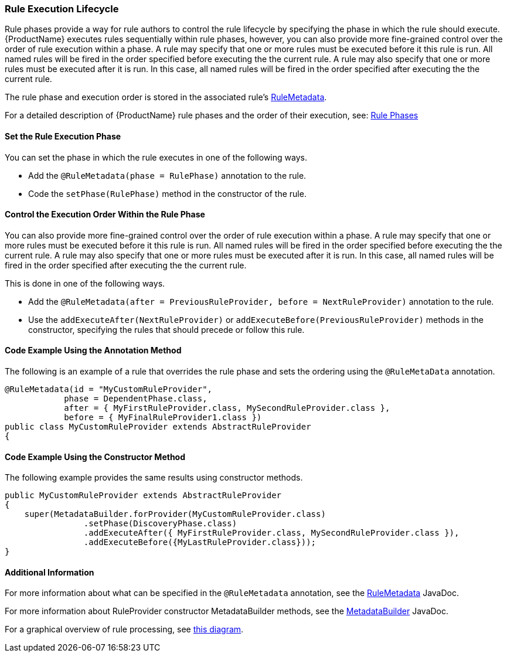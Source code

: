 

[[Rules-Rule-Execution-Lifecycle]]
=== Rule Execution Lifecycle

Rule phases provide a way for rule authors to control the rule lifecycle by specifying the phase in which the rule should execute. {ProductName} executes rules sequentially within rule phases, however, you can also provide more fine-grained control over the order of rule execution within a phase. A rule may specify that one or more rules must be executed before it this rule is run. All named rules will be fired in the order specified before executing the the current rule. A rule may also specify that one or more rules must be executed after it is run. In this case, all named rules will be fired in the order specified after executing the the current rule.

The rule phase and execution order is stored in the associated rule's http://windup.github.io/windup/docs/latest/javadoc/org/jboss/windup/config/metadata/RuleMetadata.html[RuleMetadata].

For a detailed description of {ProductName} rule phases and the order of their execution, see: xref:Rule-Phases[Rule Phases]

==== Set the Rule Execution Phase 

You can set the phase in which the rule executes in one of the following ways. 

* Add the `@RuleMetadata(phase = RulePhase)` annotation to the rule.
* Code the `setPhase(RulePhase)` method in the constructor of the rule.

==== Control the Execution Order Within the Rule Phase

You can also provide more fine-grained control over the order of rule execution within a phase. A rule may specify that one or more rules must be executed before it this rule is run. All named rules will be fired in the order specified before executing the the current rule. A rule may also specify that one or more rules must be executed after it is run. In this case, all named rules will be fired in the order specified after executing the the current rule.

This is done in one of the following ways.

* Add the `@RuleMetadata(after = PreviousRuleProvider, before = NextRuleProvider)` annotation to the rule.
* Use the `addExecuteAfter(NextRuleProvider)` or `addExecuteBefore(PreviousRuleProvider)` methods in the constructor, specifying the rules that should precede or follow this rule.

==== Code Example Using the Annotation Method

The following is an example of a rule that overrides the rule phase and sets the ordering using the `@RuleMetaData` annotation.

[source,java]
----
@RuleMetadata(id = "MyCustomRuleProvider",
            phase = DependentPhase.class,
            after = { MyFirstRuleProvider.class, MySecondRuleProvider.class },
            before = { MyFinalRuleProvider1.class })
public class MyCustomRuleProvider extends AbstractRuleProvider
{
----

==== Code Example Using the Constructor Method


The following example provides the same results using constructor methods.

[source,java]
----
public MyCustomRuleProvider extends AbstractRuleProvider
{
    super(MetadataBuilder.forProvider(MyCustomRuleProvider.class)
                .setPhase(DiscoveryPhase.class)
                .addExecuteAfter({ MyFirstRuleProvider.class, MySecondRuleProvider.class }),
                .addExecuteBefore({MyLastRuleProvider.class}));
}
----

==== Additional Information

For more information about what can be specified in the `@RuleMetadata` annotation, see the http://windup.github.io/windup/docs/latest/javadoc/org/jboss/windup/config/metadata/RuleMetadata.html[RuleMetadata] JavaDoc.

For more information about RuleProvider constructor MetadataBuilder methods, see the http://windup.github.io/windup/docs/latest/javadoc/org/jboss/windup/config/metadata/MetadataBuilder.html[MetadataBuilder] JavaDoc.

For a graphical overview of rule processing, see https://docs.google.com/drawings/d/1IMnds3Qu8Wwcf7_mr7NJ9a3YgtcGJ7dejl09EhWl7Vc/edit[this
diagram].
